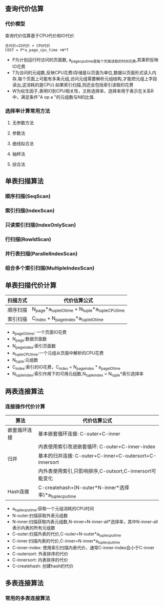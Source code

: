 ** 查询代价估算
*** 代价模型
    查询代价估算基于CPU代价和IO代价
#+BEGIN_SRC 
总代价=IO代价 + CPU代价
COST = P*a_page_cpu_time +W*T
#+END_SRC
- P为计划运行时访问的页面数, a_page_cpu_time是每个页面读取的时间花费,其乘积反映IO花费
- T为访问的元组数,反映CPU花费(存储是以页面为单位,数据以页面形式读入内存,每个页面上可能有多条元组,访问元组需要解析元组结构,才能把元组上字段读出,这消耗的是CPU).如果索引扫描,则还会包括索引读取的花费
- W为权生因子,表明IO到CPU相关性，又称选择率，选择率用于表示在关系R中，满足条件"A op a "的元组数与N的比值.
*** 选择率计算常用方法
**** 无参数方法
**** 参数法
**** 曲线拟合法
**** 抽样法
**** 综合法
** 单表扫描算法
*** 顺序扫描(SeqScan)
*** 索引扫描(IndexScan)
*** 只读索引扫描(IndexOnlyScan)
*** 行扫描(RowIdScan)
*** 并行表扫描(ParallelIndexScan)
*** 组合多个索引扫描(MultipleIndexScan)
** 单表扫描代价计算
| 扫描方式 | 代价估算公式                                      |
|----------+---------------------------------------------------|
| 顺序扫描 | N_page*a_tuple_IO_time + N_tuple*a_tuple_CPU_time |
| 索引扫描 | C_index + N_page_index*a_tuple_IO_time            |
- a_page_IO_time: 一个页面IO花费
- N_page:数据页面数
- N_page_index:索引页面数
- a_tuple_CPU_time:一个元组从页面中解析的CPU花费
- N_tuple:元组数
- C_index:索引的IO花费，C_index = N_page_index * a_page_IO_time
- N_tuple_index:索引作用下的可用元组数,N_tuple_index = N_tuple*索引选择率
** 两表连接算法
*** 连接操作代价计算
| 算法         | 代价估算公式                                            |
|--------------+---------------------------------------------------------|
| 嵌套循环连接 | 基本嵌套循环连接: C-outer+C-inner                       |
|              | 内表使用索引改进嵌套循环: C-outer+C-inner-index         |
|--------------+---------------------------------------------------------|
| 归并         | 基本的归并连接: C-outer+C-inner+C-outersort+C-innersort |
|              | 内外表使用索引,只影响排序,C-outsort,C-innersort可能变化 |
|--------------+---------------------------------------------------------|
| Hash连接     | C-createhash+(N-outer*N-inner*选择率)*a_tuple_cpu_time     |
- a_tuple_cpu_time:获取一个元组消耗的CPU时间
- N-outer:扫描获取外表元组数
- N-inner:扫描获取内表元组数,N-inner=N-inner-all*选择率，其中N-inner-all表示内表的所有元组数
- C-outer:扫描外表的代价,C-outer=N-outer*a_tuple_cpu_time
- C-inner:扫描内表的代价,C-inner=N-inner*a_tuple_cpu_time
- C-inner-index: 使用索引扫描内表代价，通常C-inner-index会小于C-inner
- C-outersort: 外表排序的代价
- C-innersort: 内表排序的代价
- C-createhash: 创建hash的代价
** 多表连接算法
*** 常用的多表连接算法
